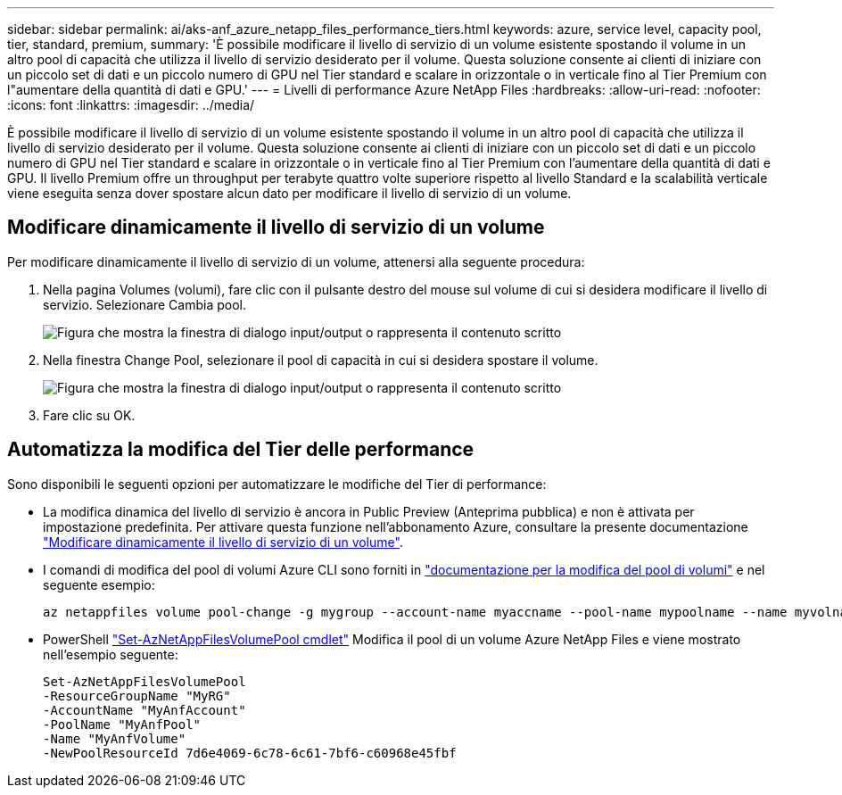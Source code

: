 ---
sidebar: sidebar 
permalink: ai/aks-anf_azure_netapp_files_performance_tiers.html 
keywords: azure, service level, capacity pool, tier, standard, premium, 
summary: 'È possibile modificare il livello di servizio di un volume esistente spostando il volume in un altro pool di capacità che utilizza il livello di servizio desiderato per il volume. Questa soluzione consente ai clienti di iniziare con un piccolo set di dati e un piccolo numero di GPU nel Tier standard e scalare in orizzontale o in verticale fino al Tier Premium con l"aumentare della quantità di dati e GPU.' 
---
= Livelli di performance Azure NetApp Files
:hardbreaks:
:allow-uri-read: 
:nofooter: 
:icons: font
:linkattrs: 
:imagesdir: ../media/


[role="lead"]
È possibile modificare il livello di servizio di un volume esistente spostando il volume in un altro pool di capacità che utilizza il livello di servizio desiderato per il volume. Questa soluzione consente ai clienti di iniziare con un piccolo set di dati e un piccolo numero di GPU nel Tier standard e scalare in orizzontale o in verticale fino al Tier Premium con l'aumentare della quantità di dati e GPU. Il livello Premium offre un throughput per terabyte quattro volte superiore rispetto al livello Standard e la scalabilità verticale viene eseguita senza dover spostare alcun dato per modificare il livello di servizio di un volume.



== Modificare dinamicamente il livello di servizio di un volume

Per modificare dinamicamente il livello di servizio di un volume, attenersi alla seguente procedura:

. Nella pagina Volumes (volumi), fare clic con il pulsante destro del mouse sul volume di cui si desidera modificare il livello di servizio. Selezionare Cambia pool.
+
image:aks-anf_image10.png["Figura che mostra la finestra di dialogo input/output o rappresenta il contenuto scritto"]

. Nella finestra Change Pool, selezionare il pool di capacità in cui si desidera spostare il volume.
+
image:aks-anf_image11.png["Figura che mostra la finestra di dialogo input/output o rappresenta il contenuto scritto"]

. Fare clic su OK.




== Automatizza la modifica del Tier delle performance

Sono disponibili le seguenti opzioni per automatizzare le modifiche del Tier di performance:

* La modifica dinamica del livello di servizio è ancora in Public Preview (Anteprima pubblica) e non è attivata per impostazione predefinita. Per attivare questa funzione nell'abbonamento Azure, consultare la presente documentazione https://docs.microsoft.com/azure/azure-netapp-files/dynamic-change-volume-service-level["Modificare dinamicamente il livello di servizio di un volume"^].
* I comandi di modifica del pool di volumi Azure CLI sono forniti in https://docs.microsoft.com/en-us/cli/azure/netappfiles/volume?view=azure-cli-latest&viewFallbackFrom=azure-cli-latest%20-%20az_netappfiles_volume_pool_change["documentazione per la modifica del pool di volumi"^] e nel seguente esempio:
+
....
az netappfiles volume pool-change -g mygroup --account-name myaccname --pool-name mypoolname --name myvolname --new-pool-resource-id mynewresourceid
....
* PowerShell https://docs.microsoft.com/powershell/module/az.netappfiles/set-aznetappfilesvolumepool?view=azps-5.8.0["Set-AzNetAppFilesVolumePool cmdlet"^] Modifica il pool di un volume Azure NetApp Files e viene mostrato nell'esempio seguente:
+
....
Set-AzNetAppFilesVolumePool
-ResourceGroupName "MyRG"
-AccountName "MyAnfAccount"
-PoolName "MyAnfPool"
-Name "MyAnfVolume"
-NewPoolResourceId 7d6e4069-6c78-6c61-7bf6-c60968e45fbf
....

